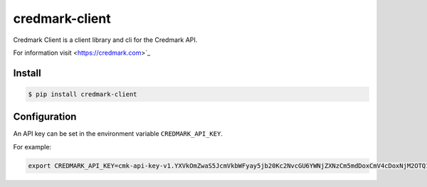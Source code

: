 ===============================
credmark-client
===============================

Credmark Client is a client library and cli for the Credmark API.

For information visit <https://credmark.com>`_

Install
-------

.. code-block:: bash

    $ pip install credmark-client


Configuration
-------------

An API key can be set in the environment variable ``CREDMARK_API_KEY``.

For example:

.. code-block:: bash

    export CREDMARK_API_KEY=cmk-api-key-v1.YXVkOmZwaS5JcmVkbWFyay5jb20Kc2NvcGU6YWNjZXNzCm5mdDoxCmV4cDoxNjM2OTQ1ODI5MTY2.0xFCAd0B19bB29D4674531d6f115237E16AfCE377c.0x42971132bd11b2d8c4ca47e831e4e8f46d2b4eca1e1b6a6e5356293e3f8a7de759d8fb3ab4d2f51455942f796ac79bf7240d54bf2df3c4453e4d9432aaee519abc

